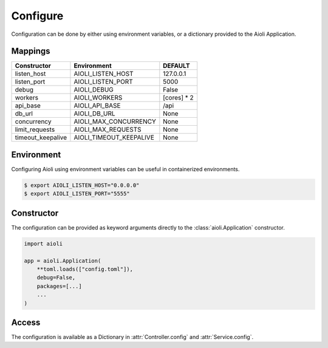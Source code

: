 Configure
=========

Configuration can be done by either using environment variables, or a dictionary provided to the Aioli Application.



Mappings
~~~~~~~~

===================   =======================  ===========
Constructor           Environment              DEFAULT
===================   =======================  ===========
listen_host           AIOLI_LISTEN_HOST        127.0.0.1
listen_port           AIOLI_LISTEN_PORT        5000
debug                 AIOLI_DEBUG              False
workers               AIOLI_WORKERS            [cores] * 2
api_base              AIOLI_API_BASE           /api
db_url                AIOLI_DB_URL             None
concurrency           AIOLI_MAX_CONCURRENCY    None
limit_requests        AIOLI_MAX_REQUESTS       None
timeout_keepalive     AIOLI_TIMEOUT_KEEPALIVE  None
===================   =======================  ===========


Environment
~~~~~~~~~~~

Configuring Aioli using environment variables can be useful in containerized environments.

.. code-block:: shell

   $ export AIOLI_LISTEN_HOST="0.0.0.0"
   $ export AIOLI_LISTEN_PORT="5555"


.. _app-constructor-label:

Constructor
~~~~~~~~~~~

The configuration can be provided as keyword arguments directly to the :class:`aioli.Application` constructor.

.. code-block:: python

   import aioli

   app = aioli.Application(
       **toml.loads(["config.toml"]),
       debug=False,
       packages=[...]
       ...
   )


Access
~~~~~~

The configuration is available as a Dictionary in :attr:`Controller.config` and :attr:`Service.config`.

